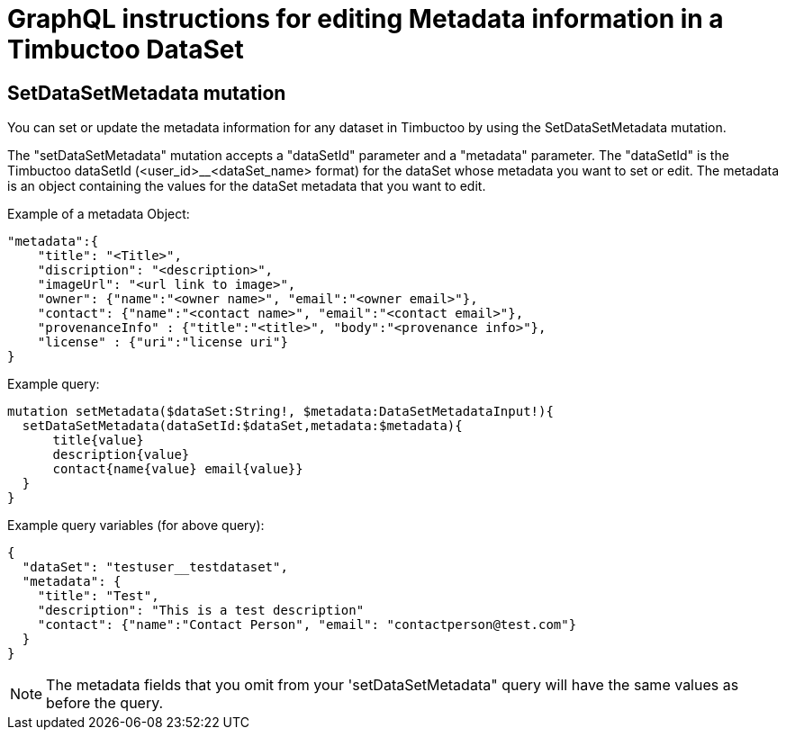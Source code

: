 = GraphQL instructions for editing Metadata information in a Timbuctoo DataSet

== SetDataSetMetadata mutation
You can set or update the metadata information for any dataset in Timbuctoo by using the SetDataSetMetadata mutation.

The "setDataSetMetadata" mutation accepts a "dataSetId" parameter and a "metadata" parameter. The "dataSetId" is the
Timbuctoo dataSetId (<user_id>__<dataSet_name> format) for the dataSet whose metadata you want to set or edit. The
metadata is an object containing the values for the dataSet metadata that you want to edit.

Example of a metadata Object:

----
"metadata":{
    "title": "<Title>",
    "discription": "<description>",
    "imageUrl": "<url link to image>",
    "owner": {"name":"<owner name>", "email":"<owner email>"},
    "contact": {"name":"<contact name>", "email":"<contact email>"},
    "provenanceInfo" : {"title":"<title>", "body":"<provenance info>"},
    "license" : {"uri":"license uri"}
}
----


Example query:

----
mutation setMetadata($dataSet:String!, $metadata:DataSetMetadataInput!){
  setDataSetMetadata(dataSetId:$dataSet,metadata:$metadata){
      title{value}
      description{value}
      contact{name{value} email{value}}
  }
}
----

Example query variables (for above query):

----
{
  "dataSet": "testuser__testdataset",
  "metadata": {
    "title": "Test",
    "description": "This is a test description"
    "contact": {"name":"Contact Person", "email": "contactperson@test.com"}
  }
}
----

NOTE: The metadata fields that you omit from your 'setDataSetMetadata" query will have the same values as before the
query.
